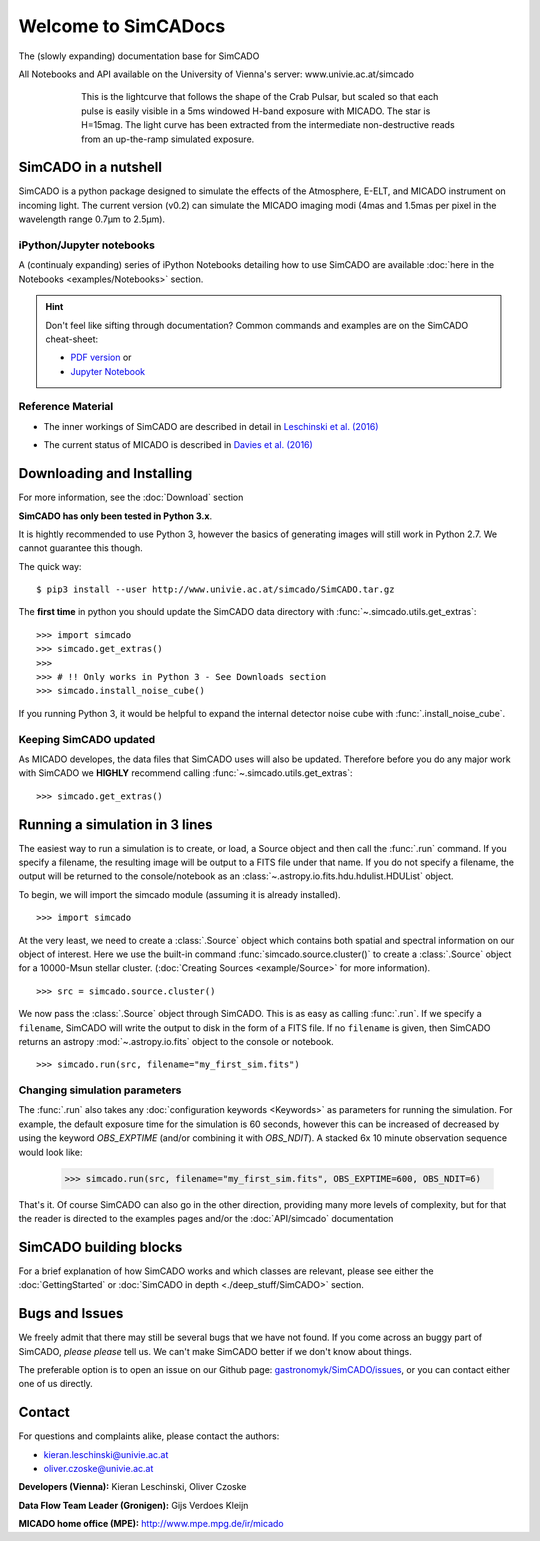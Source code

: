 Welcome to SimCADocs
====================

The (slowly expanding) documentation base for SimCADO

All Notebooks and API available on the University of Vienna's server:  
www.univie.ac.at/simcado

.. figure:: examples/gallery/Pulsar_light_curve_Davies.png
    :figwidth: 600 px
    :align: center

    This is the lightcurve that follows the shape of the Crab Pulsar, but scaled so that each pulse is easily visible in a 5ms windowed H-band exposure with MICADO. The star is H=15mag. The light curve has been extracted from the intermediate non-destructive reads from an up-the-ramp simulated exposure.

SimCADO in a nutshell
---------------------

SimCADO is a python package designed to simulate the effects of the
Atmosphere, E-ELT, and MICADO instrument on incoming light. The current
version (v0.2) can simulate the MICADO imaging modi (4mas and 1.5mas per
pixel in the wavelength range 0.7µm to 2.5µm).

iPython/Jupyter notebooks
~~~~~~~~~~~~~~~~~~~~~~~~~

A (continualy expanding) series of iPython Notebooks detailing how to
use SimCADO are available :doc:`here in the Notebooks <examples/Notebooks>` section.

.. hint:: 
    Don't feel like sifting through documentation? Common commands and examples 
    are on the SimCADO cheat-sheet: 
    
    * `PDF version`_ or 
    * `Jupyter Notebook`_
..  * `Presentation for October 2017 Science Team Meeting`_


.. _PDF version: ./_static/downloads/SimCADO_cheatsheet.pdf
.. _Jupyter Notebook: http://nbviewer.jupyter.org/url/www.univie.ac.at/simcado/_static/downloads/SimCADO-cheat-sheet.ipynb
.. _Presentation for October 2017 Science Team Meeting: ./_static/downloads/SimCADO_status_Oct_2017.pdf

Reference Material
~~~~~~~~~~~~~~~~~~

-  The inner workings of SimCADO are described in detail in `Leschinski
   et al. (2016)`_
   
.. _Leschinski et al. (2016): https://arxiv.org/pdf/1609.01480v1.pdf   

-  The current status of MICADO is described in `Davies et al. (2016)`_

.. _Davies et al. (2016): https://arxiv.org/pdf/1607.01954.pdf

Downloading and Installing
--------------------------

For more information, see the :doc:`Download` section

**SimCADO has only been tested in Python 3.x**.

It is hightly recommended to use Python 3, however the basics of
generating images will still work in Python 2.7. We cannot guarantee
this though. 

The quick way:

::

    $ pip3 install --user http://www.univie.ac.at/simcado/SimCADO.tar.gz

The **first time** in python you should update the SimCADO data directory with
:func:`~.simcado.utils.get_extras`:

::

    >>> import simcado
    >>> simcado.get_extras()
    >>>
    >>> # !! Only works in Python 3 - See Downloads section
    >>> simcado.install_noise_cube()

If you running Python 3, it would be helpful to expand the internal detector 
noise cube with :func:`.install_noise_cube`. 

    
Keeping SimCADO updated
~~~~~~~~~~~~~~~~~~~~~~~

As MICADO developes, the data files that SimCADO uses will also be
updated. Therefore before you do any major work with SimCADO we **HIGHLY**
recommend calling :func:`~.simcado.utils.get_extras`:

::

    >>> simcado.get_extras()

Running a simulation in 3 lines
-------------------------------

The easiest way to run a simulation is to create, or load, a Source
object and then call the :func:`.run` command. If you specify a filename,
the resulting image will be output to a FITS file under that name. If
you do not specify a filename, the output will be returned to the
console/notebook as an :class:`~.astropy.io.fits.hdu.hdulist.HDUList` object.

To begin, we will import the simcado module (assuming it is already
installed).
::

    >>> import simcado

At the very least, we need to create a :class:`.Source` object which contains
both spatial and spectral information on our object of interest. Here we
use the built-in command :func:`simcado.source.cluster()` to create a
:class:`.Source` object for a 10000-Msun stellar cluster. (:doc:`Creating
Sources <example/Source>` for more information).
::

    >>> src = simcado.source.cluster()

We now pass the :class:`.Source` object through SimCADO. This is as easy as
calling :func:`.run`. If we specify a ``filename``, SimCADO will write the 
output to disk in the form of a FITS file. If no ``filename`` is given, then 
SimCADO returns an astropy :mod:`~.astropy.io.fits` object to the console or 
notebook.
::

    >>> simcado.run(src, filename="my_first_sim.fits")

    
Changing simulation parameters
~~~~~~~~~~~~~~~~~~~~~~~~~~~~~~~

The :func:`.run` also takes any :doc:`configuration keywords <Keywords>` as parameters for running the simulation. For example, the default exposure time for the simulation is 60 seconds, however this can be increased of decreased by using the keyword `OBS_EXPTIME` (and/or combining it with `OBS_NDIT`). A stacked 6x 10 minute observation sequence would look like:

    >>> simcado.run(src, filename="my_first_sim.fits", OBS_EXPTIME=600, OBS_NDIT=6)
    
That's it. Of course SimCADO can also go in the other direction, providing many more levels of complexity, but for that the reader is directed to the examples pages and/or the :doc:`API/simcado` documentation

SimCADO building blocks
-----------------------
For a brief explanation of how SimCADO works and which classes are relevant, please see either the :doc:`GettingStarted` or :doc:`SimCADO in depth <./deep_stuff/SimCADO>` section.

Bugs and Issues
---------------

We freely admit that there may still be several bugs that we have not found. If you come across an buggy part of SimCADO, *please please* tell us. We can't make SimCADO better if we don't know about things.

The preferable option is to open an issue on our Github page: `gastronomyk/SimCADO/issues`_, or you can contact either one of us directly.

.. _gastronomyk/SimCADO/issues: https://github.com/gastronomyk/SimCADO/issues,

Contact
-------

For questions and complaints alike, please contact the authors:

* kieran.leschinski@univie.ac.at
* oliver.czoske@univie.ac.at

**Developers (Vienna):** Kieran Leschinski, Oliver Czoske

**Data Flow Team Leader (Gronigen):** Gijs Verdoes Kleijn

**MICADO home office (MPE):** http://www.mpe.mpg.de/ir/micado